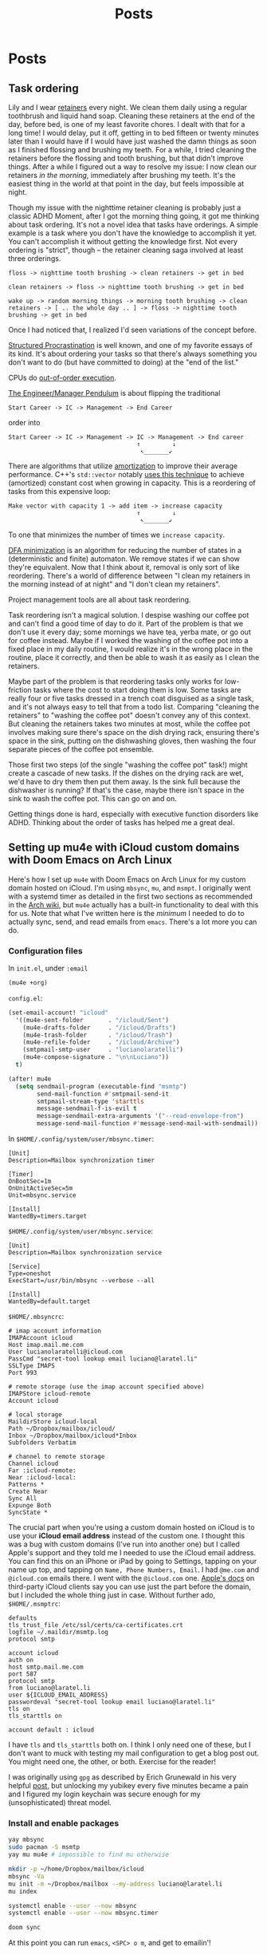 #+title: Posts
#+hugo_base_dir: resources/
#+hugo_front_matter_format: yaml

* Posts
** Task ordering
:PROPERTIES:
:EXPORT_FILE_NAME: task-ordering
:EXPORT_HUGO_PUBLISHDATE: <2023-07-18 Tue 09:21>
:ID:       6f882dc7-e068-44da-8cb3-00f983bcfd63
:END:
Lily and I wear [[https://web.archive.org/web/20230717004606/https://www.shutterstock.com/image-photo/two-invisible-dental-teeth-aligners-on-1807717714][retainers]] every night. We clean them daily using a regular toothbrush and liquid hand soap. Cleaning these retainers at the end of the day, before bed, is one of my least favorite chores. I dealt with that for a long time! I would delay, put it off, getting in to bed fifteen or twenty minutes later than I would have if I would have just washed the damn things as soon as I finished flossing and brushing my teeth. For a while, I tried cleaning the retainers before the flossing and tooth brushing, but that didn't improve things. After a while I figured out a way to resolve my issue: I now clean our retainers /in the morning/, immediately after brushing my teeth. It's the easiest thing in the world at that point in the day, but feels impossible at night.

Though my issue with the nighttime retainer cleaning is probably just a classic ADHD Moment, after I got the morning thing going, it got me thinking about task ordering. It's not a novel idea that tasks have orderings. A simple example is a task where you don't have the knowledge to accomplish it yet. You can't accomplish it without getting the knowledge first. Not every ordering is "strict", though -- the retainer cleaning saga involved at least three orderings.
#+begin_src text
floss -> nighttime tooth brushing -> clean retainers -> get in bed

clean retainers -> floss -> nighttime tooth brushing -> get in bed

wake up -> random morning things -> morning tooth brushing -> clean retainers -> [ .. the whole day .. ] -> floss -> nighttime tooth brushing -> get in bed
#+end_src

Once I had noticed that, I realized I'd seen variations of the concept before.

[[https://www.structuredprocrastination.com/][Structured Procrastination]] is well known, and one of my favorite essays of its kind. It's about ordering your tasks so that there's always something you don't want to do (but have committed to doing) at the "end of the list."

CPUs do [[https://en.wikipedia.org/wiki/Out-of-order_execution][out-of-order execution]].

[[https://charity.wtf/2017/05/11/the-engineer-manager-pendulum/][The Engineer/Manager Pendulum]] is about flipping the traditional
#+begin_src text
Start Career -> IC -> Management -> End Career
#+end_src
order into
#+begin_src text
Start Career -> IC -> Management -> IC -> Management -> End career
                                    ↑         ↓
                                     ↖_______↙
#+end_src

There are algorithms that utilize [[https://en.wikipedia.org/wiki/Amortized_analysis][amortization]] to improve their average performance. C++'s =std::vector= notably [[https://stackoverflow.com/a/5232342/5692730][uses this technique]] to achieve (amortized) constant cost when growing in capacity. This is a reordering of tasks from this expensive loop:
#+begin_src text
Make vector with capacity 1 -> add item -> increase capacity
                                    ↑         ↓
                                     ↖_______↙
#+end_src
To one that minimizes the number of times we =increase capacity=.

[[https://en.wikipedia.org/wiki/DFA_minimization][DFA minimization]] is an algorithm for reducing the number of states in a (deterministic and finite) automaton. We remove states if we can show they're equivalent. Now that I think about it, removal is only sort of like reordering. There's a world of difference between "I clean my retainers in the morning instead of at night" and "I don't clean my retainers".

Project management tools are all about task reordering.

Task reordering isn't a magical solution. I despise washing our coffee pot and can't find a good time of day to do it. Part of the problem is that we don't use it every day; some mornings we have tea, yerba mate, or go out for coffee instead. Maybe if I worked the washing of the coffee pot into a fixed place in my daily routine, I would realize it's in the wrong place in the routine, place it correctly, and then be able to wash it as easily as I clean the retainers.

Maybe part of the problem is that reordering tasks only works for low-friction tasks where the cost to start doing them is low. Some tasks are really four or five tasks dressed in a trench coat disguised as a single task, and it's not always easy to tell that from a todo list. Comparing "cleaning the retainers" to "washing the coffee pot" doesn't convey any of this context. But cleaning the retainers takes two minutes at most, while the coffee pot involves making sure there's space on the dish drying rack, ensuring there's space in the sink, putting on the dishwashing gloves, then washing the four separate pieces of the coffee pot ensemble.

Those first two steps (of the single "washing the coffee pot" task!) might create a cascade of new tasks. If the dishes on the drying rack are wet, we'd have to dry them then put them away. Is the sink full because the dishwasher is running? If that's the case, maybe there isn't space in the sink to wash the coffee pot. This can go on and on.

Getting things done is hard, especially with executive function disorders like ADHD. Thinking about the order of tasks has helped me a great deal.

** Setting up mu4e with iCloud custom domains with Doom Emacs on Arch Linux
:PROPERTIES:
:EXPORT_FILE_NAME: mu4e_doom_emacs
:EXPORT_HUGO_PUBLISHDATE: <2022-04-18 Mon 20:32>
:END:
Here's how I set up =mu4e= with Doom Emacs on Arch Linux for my custom domain
hosted on iCloud. I'm using =mbsync=, =mu=, and =msmpt=. I originally went with
a systemd timer as detailed in the first two sections as recommended in the [[https://wiki.archlinux.org/title/isync#Calling_mbsync_automatically][Arch
wiki]], but =mu4e= actually has a built-in functionality to deal with this for us.
Note that what I've written here is the /minimum/ I needed to do to actually
sync, send, and read emails from =emacs=. There's a lot more you can do.

*** Configuration files

In =init.el=, under =:email=
#+begin_src emacs-lisp
(mu4e +org)
#+end_src

=config.el=:
#+begin_src emacs-lisp
(set-email-account! "icloud"
  '((mu4e-sent-folder       . "/icloud/Sent")
    (mu4e-drafts-folder     . "/icloud/Drafts")
    (mu4e-trash-folder      . "/icloud/Trash")
    (mu4e-refile-folder     . "/icloud/Archive")
    (smtpmail-smtp-user     . "lucianolaratelli")
    (mu4e-compose-signature . "\n\nLuciano"))
  t)

(after! mu4e
  (setq sendmail-program (executable-find "msmtp")
        send-mail-function #'smtpmail-send-it
        smtpmail-stream-type 'starttls
        message-sendmail-f-is-evil t
        message-sendmail-extra-arguments '("--read-envelope-from")
        message-send-mail-function #'message-send-mail-with-sendmail))
#+end_src

In =$HOME/.config/system/user/mbsync.timer=:
#+begin_src systemd
[Unit]
Description=Mailbox synchronization timer

[Timer]
OnBootSec=1m
OnUnitActiveSec=5m
Unit=mbsync.service

[Install]
WantedBy=timers.target
#+end_src

=$HOME/.config/system/user/mbsync.service=:
#+begin_src systemd
[Unit]
Description=Mailbox synchronization service

[Service]
Type=oneshot
ExecStart=/usr/bin/mbsync --verbose --all

[Install]
WantedBy=default.target
#+end_src

=$HOME/.mbsyncrc=:
#+begin_src config
# imap account information
IMAPAccount icloud
Host imap.mail.me.com
User lucianolaratelli@icloud.com
PassCmd "secret-tool lookup email luciano@laratel.li"
SSLType IMAPS
Port 993

# remote storage (use the imap account specified above)
IMAPStore icloud-remote
Account icloud

# local storage
MaildirStore icloud-local
Path ~/Dropbox/mailbox/icloud/
Inbox ~/Dropbox/mailbox/icloud*Inbox
Subfolders Verbatim

# channel to remote storage
Channel icloud
Far :icloud-remote:
Near :icloud-local:
Patterns *
Create Near
Sync All
Expunge Both
SyncState *
#+end_src

The crucial part when you're using a custom domain hosted on iCloud is to use
your *iCloud email address* instead of the custom one. I thought this was a bug
with custom domains (I've run into another one) but I called Apple's support and
they told me I needed to use the iCloud email address. You can find this on an
iPhone or iPad by going to Settings, tapping on your name up top, and tapping on
=Name, Phone Numbers, Email=. I had =@me.com= and =@icloud.com= emails there. I
went with the =@icloud.com= one. [[https://support.apple.com/en-us/HT202304][Apple's docs]] on third-party iCloud clients say
you can use just the part before the domain, but I included the whole thing just
in case. Without further ado, =$HOME/.msmptrc=:
#+begin_src config
defaults
tls_trust_file /etc/ssl/certs/ca-certificates.crt
logfile ~/.maildir/msmtp.log
protocol smtp

account icloud
auth on
host smtp.mail.me.com
port 587
protocol smtp
from luciano@laratel.li
user ${ICLOUD_EMAIL_ADDRESS}
passwordeval "secret-tool lookup email luciano@laratel.li"
tls on
tls_starttls on

account default : icloud
#+end_src

I have =tls= and =tls_starttls= both on. I think I only need one of these, but I
don't want to muck with testing my mail configuration to get a blog post out.
You might need one, the other, or both. Exercise for the reader!

I was originally using =gpg= as described by Erich Grunewald in his very helpful
[[https://www.erichgrunewald.com/posts/setting-up-gmail-in-doom-emacs-using-mbsync-and-mu4e/#(optionally)-store-your-password-in-an-encrypted-file][post]], but unlocking my yubikey every five minutes became a pain and I figured my
login keychain was secure enough for my (unsophisticated) threat model.

*** Install and enable packages

#+begin_src bash
yay mbsync
sudo pacman -S msmtp
yay mu mu4e # impossible to find mu otherwise

mkdir -p ~/home/Dropbox/mailbox/icloud
mbsync -Va
mu init -m ~/Dropbox/mailbox --my-address luciano@laratel.li
mu index

systemctl enable --user --now mbsync
systemctl enable --user --now mbsync.timer

doom sync
#+end_src

At this point you can run =emacs=, =<SPC> o m=, and get to emailin'!

*** Moving away from systemd

This was working fine but I wasn't getting in-=emacs= notifications when new
emails came in, even though =mbsync= was running on schedule! So I got rid of
the =mbsync.timer= service with =systemctl disable --now --user mbsync.timer=. I
kept =mbsync.service= so that my email syncs when I log in for the day. Then, in
my =config.el=:

#+begin_src emacs-lisp
(after! mu4e (setq mu4e-get-mail-command "mbsync --verbose --all"
                   mu4e-update-interval 300))
#+end_src

I restarted =emacs= and I was good to go.

*** Resources
Tecosaur's awe-inspiring [[https://tecosaur.github.io/emacs-config/config.html#fetching-systemd][config]]

The already-mentioned [[https://www.erichgrunewald.com/posts/setting-up-gmail-in-doom-emacs-using-mbsync-and-mu4e/#(optionally)-store-your-password-in-an-encrypted-file][post]] from Erich Grunewald

The Doom Emacs =mu4e= module [[https://github.com/hlissner/doom-emacs/tree/develop/modules/email/mu4e][documentation]] (also from Tecosaur)

[[https://github.com/kzar/davemail/blob/main/.mbsyncrc][davemail]]

This [[https://macowners.club/posts/email-emacs-mu4e-macos/#storing-trusted-root-certificates][article]], though it focuses on macOS
** Using CLJS and shadow-cljs for serverless DigitalOcean Functions
:PROPERTIES:
:EXPORT_FILE_NAME: cljs-digitalocean-serverless
:EXPORT_HUGO_PUBLISHDATE: <2023-01-11 Wed 20:08>
:END:

DigitalOcean (DO) [[https://www.digitalocean.com/products/functions][Functions]]: "a serverless computing solution that runs on-demand, enabling you to focus on your code, scale instantly with confidence, and save costs by eliminating the need to maintain servers." Since I'm a fanatic, I would like to write some Clojure for my serverless use case. Because DO offers Node as a runtime, we're able to use ClojureScript to write code and deploy it to the serverless, er, server.

Source code for this blog post is [[https://git.sr.ht/~luciano/cljs-digitalocean-serverless-function][available]].

You'll need a DO account. Log in, select the appropriate team, then select =Functions= on the left-hand column. Create a function namespace and you're ready to go.

Next we need the =doctl= binary. Here's what I did:
#+begin_src bash
brew install doctl
doctl auth init
doctl serverless install
doctl serverless connect
#+end_src

This gets you authenticated with DO so you can deploy from the command line.

#+begin_src bash
npx create-cljs-project do_serverless
cd do_serverless
#+end_src

Now, let's edit the generated =shadow.cljs= a bit. Add this map as the value under =:builds=:
#+begin_src clojure
{:core {:target :node-script
         :main core/main
         :output-to "packages/do-serverless/core/core.js"}}
#+end_src

Create =src/main/core.cljs= and define =main= in it:
#+begin_src clojure
(ns core)

(defn main [])
#+end_src

Create =packages/do-serverless/core/package.json= with this in it:
#+begin_src json
{
  "name": "core",
  "version": "1.0.0",
  "description": "CLJS on DO!",
  "main": "core.js",
  "dependencies": {
    "source-map-support": "^0.5.21"
  },
  "devDependencies": {}
}
#+end_src

Lastly, create =project.yml=:
#+begin_src yaml
packages:
  - name: do-serverless
    actions:
      - name: core
        runtime: nodejs:default
#+end_src

OK! Let's see where we're at:
#+begin_src bash
shadow-cljs release core
doctl serverless deploy .
#+end_src

Now we can go to the Functions tab on DO's site and run our function by first going to the function namespace, clicking on the name of the function, and hitting Run. I get this error:
#+begin_src txt
2023-01-12T11:14:08.172732642Z stdout: Action entrypoint 'main' is not a function.
#+end_src
What tha...

At this point, I dug around and found that DO maintains a bunch of sample functions. Going to the [[https://web.archive.org/web/20220728083446/https://github.com/digitalocean/sample-functions-nodejs-qrcode/blob/main/packages/qr/qr/qr.js][Node one]], we see this:
#+begin_src javascript
exports.main = (args) => { ... }
#+end_src

Huh. OK, so let's do that in our example, =src/main/core.cljs=:
#+begin_src clojurescript
(ns core)

(defn main [& args]
  (println "hello!")
  (println "args: " args))

(set! js/exports.main main)
#+end_src

And re-build and deploy.
#+begin_src
2023-01-12T11:22:14.933096349Z stdout: hello!
2023-01-12T11:22:14.933797937Z stdout: args:  nil
2023-01-12T11:22:14.961195498Z stdout: hello!
2023-01-12T11:22:14.982016323Z stdout: args:  (#js {} ... // output truncated
#+end_src

Ok, so when our function executes, our =main= gets executed twice. I don't know why this happens. If I run our compiled javascript file locally with =node=, I only see one execution:
#+begin_src
$ node packages/do-serverless/core/core.js
hello!
args:  nil
#+end_src

So, OK, some detail that's above my head. My use case for serverless would, uh, not do well with running everything twice. So, what to do?

Well, we know whatever we tell =shadow= our =main= is will get run. And we also know whatever we tell DO our main is (the =js/exports.main= bit) will also run. Well, I only care about the DO side of things!

#+begin_src clojurescript
(ns core)

(defn my-actual-function [& args]
  (println "hello!")
  (println "args: " args))

(defn main [])

(set! js/exports.main my-actual-function)
#+end_src

#+begin_src
2023-01-12T11:28:57.786063804Z stdout: hello!
2023-01-12T11:28:57.793552189Z stdout: args:  (#js {} ... // output truncated
#+end_src

Neat!
